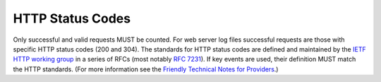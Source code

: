 .. The COUNTER Code of Practice Release 5 © 2017-2021 by COUNTER
   is licensed under CC BY-SA 4.0. To view a copy of this license,
   visit https://creativecommons.org/licenses/by-sa/4.0/

HTTP Status Codes
-----------------

Only successful and valid requests MUST be counted. For web server log files successful requests are those with specific HTTP status codes (200 and 304). The standards for HTTP status codes are defined and maintained by the `IETF HTTP working group <https://datatracker.ietf.org/wg/httpbis/documents/>`_ in a series of RFCs (most notably `RFC 7231 <https://tools.ietf.org/html/rfc7231.html>`_). If key events are used, their definition MUST match the HTTP standards. (For more information see the `Friendly Technical Notes for Providers <https://www.projectcounter.org/wp-content/uploads/2021/09/Release5.0.2_FG_Tech_v3.pdf>`_.)
